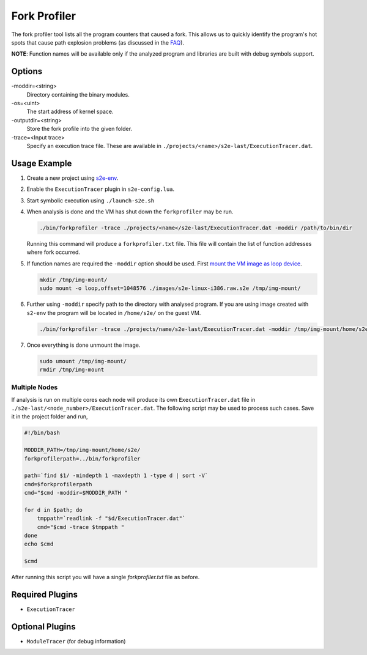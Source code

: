 =============
Fork Profiler
=============

The fork profiler tool lists all the program counters that caused a fork. This allows us to quickly identify the
program's hot spots that cause path explosion problems (as discussed in the `FAQ <../FAQ.rst>`_).

**NOTE**: Function names will be available only if the analyzed program and libraries are built with debug symbols
support.

Options
-------

-moddir=<string>
    Directory containing the binary modules.

-os=<uint>
    The start address of kernel space.

-outputdir=<string>
    Store the fork profile into the given folder.

-trace=<Input trace>
    Specify an execution trace file. These are available in ``./projects/<name>/s2e-last/ExecutionTracer.dat``.

Usage Example
-------------

1. Create a new project using `s2e-env <../s2e-env.rst>`_.
2. Enable the ``ExecutionTracer`` plugin in ``s2e-config.lua``.
3. Start symbolic execution using ``./launch-s2e.sh``
4. When analysis is done and the VM has shut down the ``forkprofiler`` may be run.

   .. code-block:: console
    
       ./bin/forkprofiler -trace ./projects/<name</s2e-last/ExecutionTracer.dat -moddir /path/to/bin/dir

   Running this command will produce a ``forkprofiler.txt`` file. This file will contain the list of function addresses
   where fork occurred.

5. If function names are required the ``-moddir`` option should be used. First `mount the VM image as loop device
   <https://en.wikibooks.org/wiki/QEMU/Images#Mounting_an_image_on_the_host>`_.

   .. code-block:: console

       mkdir /tmp/img-mount/    
       sudo mount -o loop,offset=1048576 ./images/s2e-linux-i386.raw.s2e /tmp/img-mount/

6. Further using ``-moddir`` specify path to the directory with analysed program. If you are using image created with
   ``s2-env`` the program will be located in ``/home/s2e/`` on the guest VM.

   .. code-block:: bash

       ./bin/forkprofiler -trace ./projects/name/s2e-last/ExecutionTracer.dat -moddir /tmp/img-mount/home/s2e/
    
7. Once everything is done unmount the image.

   .. code-block:: bash

       sudo umount /tmp/img-mount/
       rmdir /tmp/img-mount

Multiple Nodes
~~~~~~~~~~~~~~

If analysis is run on multiple cores each node will produce its own ``ExecutionTracer.dat`` file in
``./s2e-last/<node_number>/ExecutionTracer.dat``. The following script may be used to process such cases. Save it in
the project folder and run,

.. code-block:: bash

    #!/bin/bash

    MODDIR_PATH=/tmp/img-mount/home/s2e/
    forkprofilerpath=../bin/forkprofiler

    path=`find $1/ -mindepth 1 -maxdepth 1 -type d | sort -V`
    cmd=$forkprofilerpath
    cmd="$cmd -moddir=$MODDIR_PATH "

    for d in $path; do
        tmppath=`readlink -f "$d/ExecutionTracer.dat"`
        cmd="$cmd -trace $tmppath "
    done
    echo $cmd

    $cmd

After running this script you will have a single `forkprofiler.txt` file as before.

Required Plugins
----------------

* ``ExecutionTracer``

Optional Plugins
----------------

* ``ModuleTracer`` (for debug information)
